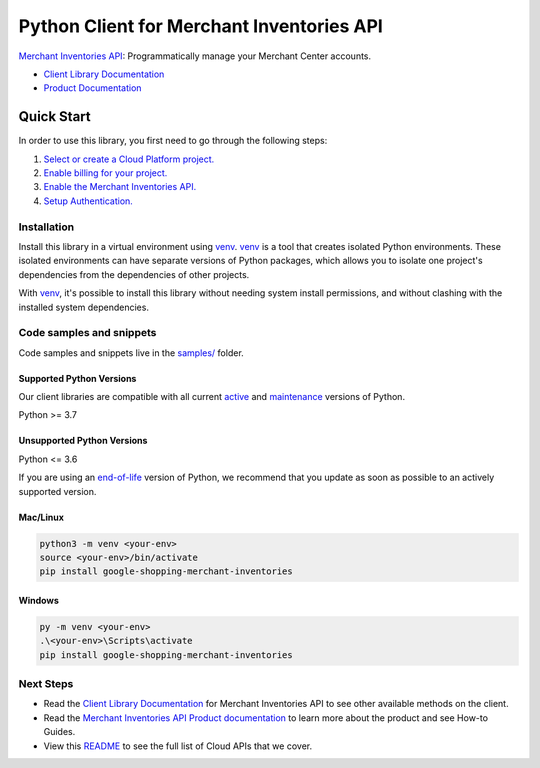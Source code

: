 Python Client for Merchant Inventories API
==========================================

|preview| |pypi| |versions|

`Merchant Inventories API`_: Programmatically manage your Merchant Center accounts.

- `Client Library Documentation`_
- `Product Documentation`_

.. |preview| image:: https://img.shields.io/badge/support-preview-orange.svg
   :target: https://github.com/googleapis/google-cloud-python/blob/main/README.rst#stability-levels
.. |pypi| image:: https://img.shields.io/pypi/v/google-shopping-merchant-inventories.svg
   :target: https://pypi.org/project/google-shopping-merchant-inventories/
.. |versions| image:: https://img.shields.io/pypi/pyversions/google-shopping-merchant-inventories.svg
   :target: https://pypi.org/project/google-shopping-merchant-inventories/
.. _Merchant Inventories API: https://developers.google.com/merchant/api
.. _Client Library Documentation: https://googleapis.dev/python/google-shopping-merchant-inventories/latest
.. _Product Documentation:  https://developers.google.com/merchant/api

Quick Start
-----------

In order to use this library, you first need to go through the following steps:

1. `Select or create a Cloud Platform project.`_
2. `Enable billing for your project.`_
3. `Enable the Merchant Inventories API.`_
4. `Setup Authentication.`_

.. _Select or create a Cloud Platform project.: https://console.cloud.google.com/project
.. _Enable billing for your project.: https://cloud.google.com/billing/docs/how-to/modify-project#enable_billing_for_a_project
.. _Enable the Merchant Inventories API.:  https://developers.google.com/merchant/api
.. _Setup Authentication.: https://googleapis.dev/python/google-api-core/latest/auth.html

Installation
~~~~~~~~~~~~

Install this library in a virtual environment using `venv`_. `venv`_ is a tool that
creates isolated Python environments. These isolated environments can have separate
versions of Python packages, which allows you to isolate one project's dependencies
from the dependencies of other projects.

With `venv`_, it's possible to install this library without needing system
install permissions, and without clashing with the installed system
dependencies.

.. _`venv`: https://docs.python.org/3/library/venv.html


Code samples and snippets
~~~~~~~~~~~~~~~~~~~~~~~~~

Code samples and snippets live in the `samples/`_ folder.

.. _samples/: https://github.com/googleapis/google-cloud-python/tree/main/packages/google-shopping-merchant-inventories/samples


Supported Python Versions
^^^^^^^^^^^^^^^^^^^^^^^^^
Our client libraries are compatible with all current `active`_ and `maintenance`_ versions of
Python.

Python >= 3.7

.. _active: https://devguide.python.org/devcycle/#in-development-main-branch
.. _maintenance: https://devguide.python.org/devcycle/#maintenance-branches

Unsupported Python Versions
^^^^^^^^^^^^^^^^^^^^^^^^^^^
Python <= 3.6

If you are using an `end-of-life`_
version of Python, we recommend that you update as soon as possible to an actively supported version.

.. _end-of-life: https://devguide.python.org/devcycle/#end-of-life-branches

Mac/Linux
^^^^^^^^^

.. code-block:: console

    python3 -m venv <your-env>
    source <your-env>/bin/activate
    pip install google-shopping-merchant-inventories


Windows
^^^^^^^

.. code-block:: console

    py -m venv <your-env>
    .\<your-env>\Scripts\activate
    pip install google-shopping-merchant-inventories

Next Steps
~~~~~~~~~~

-  Read the `Client Library Documentation`_ for Merchant Inventories API
   to see other available methods on the client.
-  Read the `Merchant Inventories API Product documentation`_ to learn
   more about the product and see How-to Guides.
-  View this `README`_ to see the full list of Cloud
   APIs that we cover.

.. _Merchant Inventories API Product documentation:  https://developers.google.com/merchant/api
.. _README: https://github.com/googleapis/google-cloud-python/blob/main/README.rst
